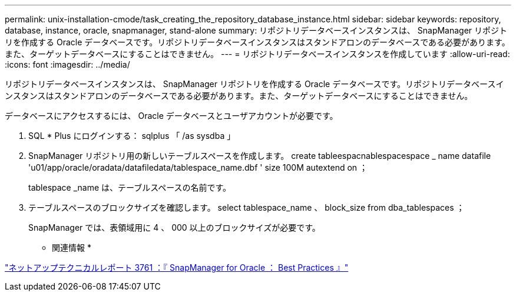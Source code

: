 ---
permalink: unix-installation-cmode/task_creating_the_repository_database_instance.html 
sidebar: sidebar 
keywords: repository, database, instance, oracle, snapmanager, stand-alone 
summary: リポジトリデータベースインスタンスは、 SnapManager リポジトリを作成する Oracle データベースです。リポジトリデータベースインスタンスはスタンドアロンのデータベースである必要があります。また、ターゲットデータベースにすることはできません。 
---
= リポジトリデータベースインスタンスを作成しています
:allow-uri-read: 
:icons: font
:imagesdir: ../media/


[role="lead"]
リポジトリデータベースインスタンスは、 SnapManager リポジトリを作成する Oracle データベースです。リポジトリデータベースインスタンスはスタンドアロンのデータベースである必要があります。また、ターゲットデータベースにすることはできません。

データベースにアクセスするには、 Oracle データベースとユーザアカウントが必要です。

. SQL * Plus にログインする： sqlplus 「 /as sysdba 」
. SnapManager リポジトリ用の新しいテーブルスペースを作成します。 create tableespacnablespacespace _ name datafile 'u01/app/oracle/oradata/datafiledata/tablespace_name.dbf ' size 100M autextend on ；
+
tablespace _name は、テーブルスペースの名前です。

. テーブルスペースのブロックサイズを確認します。 select tablespace_name 、 block_size from dba_tablespaces ；
+
SnapManager では、表領域用に 4 、 000 以上のブロックサイズが必要です。



* 関連情報 *

http://www.netapp.com/us/media/tr-3761.pdf["ネットアップテクニカルレポート 3761 ：『 SnapManager for Oracle ： Best Practices 』"]
